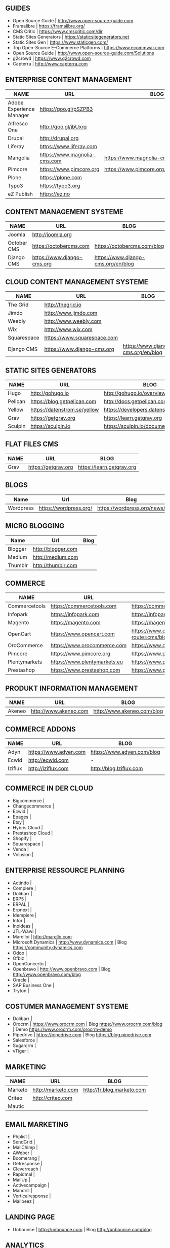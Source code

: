 ** GUIDES
- Open Source Guide                    | http://www.open-source-guide.com
- Framalibre                           | https://framalibre.org/
- CMS Critic                           | https://www.cmscritic.com/dir
- Static Sites Generators              | https://staticsitegenerators.net
- Static Sites Gen                     | https://www.staticgen.com/
- Top Open-Source E-Commerce Platforms | https://www.ecommwar.com
- Open Source Guide                    | http://www.open-source-guide.com/Solutions
- g2crowd                              | https://www.g2crowd.com  
- Capterra                             | http://www.capterra.com

** ENTERPRISE CONTENT MANAGEMENT 

| NAME                     | URL                          | BLOG                                      |
|--------------------------+------------------------------+-------------------------------------------|
| Adobe Experience Manager | https://goo.gl/pSZPB3        |                                           |
| Alfresco One             | http://goo.gl/jbUxrq         |                                           |
| Drupal                   | http://drupal,org            |                                           |
| Liferay                  | https://www.liferay.com      |                                           |
| Mangolia                 | https://www.magnolia-cms.com | https://www.magnolia-cms.com/blogs.html   |
| Pimcore                  | https://www.pimcore.org      | https://www.pimcore.org/en/resources/blog |
| Plone                    | https://plone.com            |                                           |
| Typo3                    | https://typo3.org            |                                           |
| eZ Publish               | https://ez.no                |                                           |


** CONTENT MANAGEMENT SYSTEME 

|-------------+-----------------------------+------------------------------------|
| NAME        | URL                         | BLOG                               |
|-------------+-----------------------------+------------------------------------|
| Joomla      | http://joomla.org           |                                    |
| October CMS | https://octobercms.com      | https://octobercms.com/blog        |
| Django CMS  | https://www.django-cms.org  | https://www.django-cms.org/en/blog |


** CLOUD CONTENT MANAGEMENT SYSTEME 

|-------------+-----------------------------+------------------------------------|
| NAME        | URL                         | BLOG                               |
|-------------+-----------------------------+------------------------------------|
| The Grid    | http://thegrid.io           |                                    |
| Jimdo       | http://www.jimdo.com        |                                    |
| Weebly      | http://www.weebly.com       |                                    |
| Wix         | http://www.wix.com          |                                    |
| Squarespace | https://www.squarespace.com |                                    |
| Django CMS  | https://www.django-cms.org  | https://www.django-cms.org/en/blog |

** STATIC SITES GENERATORS

|---------+------------------------------+----------------------------------------|
| NAME    | URL                          | BLOG                                   |
|---------+------------------------------+----------------------------------------|
| Hugo    | http://gohugo.io             | http://gohugo.io/overview/introduction |
| Pelican | https://blog.getpelican.com  | http://docs.getpelican.com/en/stable   |
| Yellow  | https://datenstrom.se/yellow | https://developers.datenstrom.se/help  |
| Grav    | https://getgrav.org          | https://learn.getgrav.org              |
| Sculpin | https://sculpin.io           | https://sculpin.io/documentation       |

** FLAT FILES CMS

| NAME    | URL                          | BLOG                                   |
|---------+------------------------------+----------------------------------------|
| Grav    | https://getgrav.org          | https://learn.getgrav.org              |

** BLOGS

|-----------+------------------------+-----------------------------|
| Name      | Url                    | Blog                        |
|-----------+------------------------+-----------------------------|
| Wordpress | https://wordpress.org/ | https://wordpress.org/news/ |

** MICRO BLOGGING

|-----------+------------------------+-----------------------------|
| Name      | Url                    | Blog                        |
|-----------+------------------------+-----------------------------|
| Blogger   | http://blogger.com     |                             |
| Medium    | http://medium.com      |                             |
| Thumblr   | http://thumblr.com     |                             |

** COMMERCE 

|---------------+------------------------------+---------------------------------------------------+--------------------------------------------------------|
| NAME          | URL                          | BLOG                                              | DEMO                                                   |
|---------------+------------------------------+---------------------------------------------------+--------------------------------------------------------|
| Commercetools | https://commercetools.com    | https://commercetools.com/blog                    |                                                        |
| Infopark      | https://infopark.com         | https://infopark.com/de/blog                      |                                                        |
| Magento       | https://magento.com          | https://magento.com/blog                          |                                                        |
| OpenCart      | https://www.opencart.com     | https://www.opencart.com/index.php?route=cms/blog | https://www.opencart.com/index.php?route=cms/demo |
| OroCommerce   | https://www.orocommerce.com  | https://www.orocommerce.com/blog                  |                                                        |
| Pimcore       | https://www.pimcore.org      | https://www.pimcore.org/en/resources/blog         |                                                        |
| Plentymarkets | https://www.plentymarkets.eu | https://www.plentymarkets.eu/blog                 |                                                        |
| Prestashop    | https://www.prestashop.com   | https://www.prestashop.com/blog/fr                |                                                        |

** PRODUKT INFORMATION MANAGEMENT

|---------+-----------------------+----------------------------+------|
| NAME    | URL                   | BLOG                       | DEMO |
|---------+-----------------------+----------------------------+------|
| Akeneo  | http://www.akeneo.com | http://www.akeneo.com/blog | -    |

** COMMERCE ADDONS

|---------+-----------------------+----------------------------+------|
| NAME    | URL                   | BLOG                       | DEMO |
|---------+-----------------------+----------------------------+------|
| Adyn    | https://www.adyen.com | https://www.adyen.com/blog | -    |
| Ecwid   | http://ecwid.com      | -                          | -    |
| Iziflux | http://iziflux.com    | http://blog.Iziflux.com    | -    |
|         |                       |                            |      |


** COMMERCE IN DER CLOUD
- Bigcommerce		|
- Changecommerce	|
- Ecwid			|
- Epages		|
- Etsy			|
- Hybris Cloud		|
- Prestashop Cloud	|
- Shopify		|
- Squarespace		|
- Venda			|
- Volusion		|

** ENTERPRISE RESSOURCE PLANNING
- Actindo		|
- Compiere		|
- Dolibarr		|
- ERP5			|
- ERPAL			|
- Erpnext		|
- Idempiere		|
- Infor			|
- Inoideas		|
- JTL-Wawi		|
- Marelloi              | http://marello.com
- Microsoft Dynamics	| http://www.dynamics.com      | Blog https://community.dynamics.com
- Odoo			|
- Ofbiz			|
- OpenConcerto		|
- Openbravo		| http://www.openbravo.com     | Blog http://www.openbravo.com/blog
- Oracle		|
- SAP Business One	|
- Tryton		|
  
** COSTUMER MANAGEMENT SYSTEME
     
- Dolibarr	|
- Orocrm	| https://www.orocrm.com                                                  | Blog https://www.orocrm.com/blog               | Demo  https://www.orocrm.com/orocrm-demo
- Pipedrive	| https://pipedrive.com                                                   | Blog https://blog.pipedrive.com
- Salesforce	|
- Sugarcrm	|
- vTiger	|

** MARKETING

| NAME    | URL                | BLOG                       |
|---------+--------------------+----------------------------|
| Marketo | http://marketo.com | http://fr.blog.marketo.com |
| Criteo  | http://criteo.com  |                            |
| Mautic  |                    |                            |


** EMAIL MARKETING
- Phplist		|
- SendGrid		|
- MailChimp		|
- AWeber		|
- Boomerang		|
- Getresponse		|
- Cleverreach		|
- Rapidmal		|
- MailUp		|
- Activecampaign	|
- Mandrill		|
- Verticalresponse	|
- Mailbeez		|

** LANDING PAGE
- Unbounce		| http://unbounce.com                                                     | Blog http://unbounce.com/blog

** ANALYTICS
- Google Analytics	| https://www.google.com/analytics
- Clicky		| https://clicky.com | Blog https://clicky.com/blog/
- Hotjar		| https://www.hotjar.com/blog                                             | Blog https://www.hotjar.com/blog
- Piwik			| https://piwik.org | Blog https://piwik.org/blog/

** PROJECT MANAGEMENT
- daPulse		| http://daPulse.com                                                      | Blog https://blog.dapulse.com
- Youtrack		| https://jetbrains.com/youtrack                                          | Blog https://blog.jetbrains.com/youtrack
- Trello		|
- Azendoo		|
- Smartsheet		|


** COLLABORATION
- Slack			| http://slackhq.com

** SEO
- Yourls		| http://yourls.org                                                       | Blog http://blog.yourls.org
- Seo Panel		| http://seopanel.in                                                      | Blog http://blog.seopanel.in
- Sistrix		| http://sistrix.de                                                       | Blog https://www.sistrix.de/news
- Semrush		| http://semrush.com                                                      | Blog https://www.semrush.com/blog
- Kissmetrics		| http://kissmetrics.com                                                  | Blog https://blog.kissmetrics.com

** SCRUM
- Agilefant		| https://www.agilefant.com/blog

** AUTOMATISATION
- Zapier		| https://zapier.com/blog

** OPTIMISATION
- Optimizely		| https://blog.optimizely.com

** MONITORING

| NAME       | URL                        | BLOG                            |
|------------+----------------------------+---------------------------------|
| Brandwatch | https://www.brandwatch.com | https://www.brandwatch.com/blog |

** SOCIAL MEDIA

| NAME           | URL | BLOG |
|----------------+-----+------|
| Ŝcompler       |     |      |
| Agorapulse     |     |      |
| Facelift       |     |      |
| Hootsuite      |     |      |
| Latergram      |     |      |
| Upflow         |     |      |
| Socialhub      |     |      |
| Scribblelive   |     |      |
| Raven          |     |      |
| Socialsignals  |     |      |
| Klout          |     |      |
| Fanpage Karma  |     |      |
| Buffer         |     |      |
| Social Mention |     |      |
| Likealyzer     |     |      |
| Sprout Social  |     |      |
| Tweriod        |     |      |
| Tweet Reach    |     |      |
| Follower Wonk  |     |      |
|                |     |      |
** FRAMEWORK
| NAME    | URL              | BLOG | GIT                       |
|---------+------------------+------+---------------------------|
| Zikula  | http://zikula.de |      | https://github.com/zikula |
| Django  |                  |      |                           |
| Symfony |                  |      |                           |
| Laravel |                  |      |                           |
|         |                  |      |                           |

** MOBILE APPLICATIONS

| NAME     | URL                         | BLOG |
|----------+-----------------------------+------|
| Firebase | https://firebase.google.com |      |
|          |                             |      |

** CONTENT MARKETING

| NAME     | URL                     | BLOG                         |
|----------+-------------------------+------------------------------|
| Desk Net | http://www.desk-net.com | http://www.desk-net.com/blog |
|          |                         |                              |

** DIGITAL ASSESTS MANAGEMENT 

| NAME          | URL                           | BLOG                               |
|---------------+-------------------------------+------------------------------------|
| Woodwing      | https://www.woodwing.com      | https://www.woodwing.com/en/blog   |
| Resourcespace | https://www.resourcespace.com | https://www.resourcespace.com/feed |
|               |                               |                                    |

** Todo
http://www.aha.io
http://www.aha.io/blog
https://www.aha.io/product/pricing
